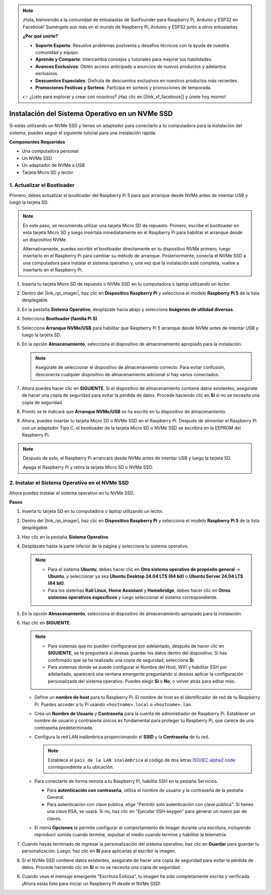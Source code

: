 .. note::

    ¡Hola, bienvenido a la comunidad de entusiastas de SunFounder para Raspberry Pi, Arduino y ESP32 en Facebook! Sumérgete aún más en el mundo de Raspberry Pi, Arduino y ESP32 junto a otros entusiastas.

    **¿Por qué unirte?**

    - **Soporte Experto**: Resuelve problemas postventa y desafíos técnicos con la ayuda de nuestra comunidad y equipo.
    - **Aprende y Comparte**: Intercambia consejos y tutoriales para mejorar tus habilidades.
    - **Avances Exclusivos**: Obtén acceso anticipado a anuncios de nuevos productos y adelantos exclusivos.
    - **Descuentos Especiales**: Disfruta de descuentos exclusivos en nuestros productos más recientes.
    - **Promociones Festivas y Sorteos**: Participa en sorteos y promociones de temporada.

    👉 ¿Listo para explorar y crear con nosotros? ¡Haz clic en [|link_sf_facebook|] y únete hoy mismo!

.. _install_to_nvme_home_bridge:

Instalación del Sistema Operativo en un NVMe SSD
=====================================================

Si estás utilizando un NVMe SSD y tienes un adaptador para conectarlo a tu computadora para la instalación del sistema, puedes seguir el siguiente tutorial para una instalación rápida.

**Componentes Requeridos**

* Una computadora personal
* Un NVMe SSD
* Un adaptador de NVMe a USB
* Tarjeta Micro SD y lector

.. _update_bootloader:

1. Actualizar el Bootloader
----------------------------------

Primero, debes actualizar el bootloader del Raspberry Pi 5 para que arranque desde NVMe antes de intentar USB y luego la tarjeta SD.

.. raw:: html

    <iframe width="700" height="500" src="https://www.youtube.com/embed/tCKTgAeWIjc?start=47&end=95&si=xbmsWGBvCWefX01T" title="Reproductor de video de YouTube" frameborder="0" allow="accelerometer; autoplay; clipboard-write; encrypted-media; gyroscope; picture-in-picture; web-share" referrerpolicy="strict-origin-when-cross-origin" allowfullscreen></iframe>


.. note::

    En este paso, se recomienda utilizar una tarjeta Micro SD de repuesto. Primero, escribe el bootloader en esta tarjeta Micro SD y luego insértala inmediatamente en el Raspberry Pi para habilitar el arranque desde un dispositivo NVMe.
    
    Alternativamente, puedes escribir el bootloader directamente en tu dispositivo NVMe primero, luego insertarlo en el Raspberry Pi para cambiar su método de arranque. Posteriormente, conecta el NVMe SSD a una computadora para instalar el sistema operativo y, una vez que la instalación esté completa, vuelve a insertarlo en el Raspberry Pi.

#. Inserta tu tarjeta Micro SD de repuesto o NVMe SSD en tu computadora o laptop utilizando un lector.

#. Dentro del |link_rpi_imager|, haz clic en **Dispositivo Raspberry Pi** y selecciona el modelo **Raspberry Pi 5** de la lista desplegable.

   .. image:: img/os_choose_device_pi5.png
      :width: 90%
      
#. En la pestaña **Sistema Operativo**, desplázate hacia abajo y selecciona **Imágenes de utilidad diversas**.

   .. image:: img/nvme_misc.png
      :width: 90%

#. Selecciona **Bootloader (familia Pi 5)**.

   .. image:: img/nvme_bootloader.png
      :width: 90%
      

#. Selecciona **Arranque NVMe/USB** para habilitar que Raspberry Pi 5 arranque desde NVMe antes de intentar USB y luego la tarjeta SD.

   .. image:: img/nvme_nvme_boot.png
      :width: 90%
      


#. En la opción **Almacenamiento**, selecciona el dispositivo de almacenamiento apropiado para la instalación.

   .. note::

      Asegúrate de seleccionar el dispositivo de almacenamiento correcto. Para evitar confusión, desconecta cualquier dispositivo de almacenamiento adicional si hay varios conectados.

   .. image:: img/os_choose_sd.png
      :width: 90%
      

#. Ahora puedes hacer clic en **SIGUIENTE**. Si el dispositivo de almacenamiento contiene datos existentes, asegúrate de hacer una copia de seguridad para evitar la pérdida de datos. Procede haciendo clic en **Sí** si no se necesita una copia de seguridad.

   .. image:: img/os_continue.png
      :width: 90%
      

#. Pronto se te indicará que **Arranque NVMe/USB** se ha escrito en tu dispositivo de almacenamiento.

   .. image:: img/nvme_boot_finish.png
      :width: 90%
      

#. Ahora, puedes insertar tu tarjeta Micro SD o NVMe SSD en el Raspberry Pi. Después de alimentar el Raspberry Pi con un adaptador Tipo C, el bootloader de la tarjeta Micro SD o NVMe SSD se escribirá en la EEPROM del Raspberry Pi.

.. note::

   Después de esto, el Raspberry Pi arrancará desde NVMe antes de intentar USB y luego la tarjeta SD. 
    
   Apaga el Raspberry Pi y retira la tarjeta Micro SD o NVMe SSD.


2. Instalar el Sistema Operativo en el NVMe SSD
----------------------------------------------------

Ahora puedes instalar el sistema operativo en tu NVMe SSD.

**Pasos**

#. Inserta tu tarjeta SD en tu computadora o laptop utilizando un lector.

#. Dentro del |link_rpi_imager|, haz clic en **Dispositivo Raspberry Pi** y selecciona el modelo **Raspberry Pi 5** de la lista desplegable.

   .. image:: img/os_choose_device_pi5.png
      :width: 90%
      

#. Haz clic en la pestaña **Sistema Operativo**.

   .. image:: img/os_choose_os.png
      :width: 90%

#. Desplázate hasta la parte inferior de la página y selecciona tu sistema operativo.

   .. note::

      * Para el sistema **Ubuntu**, debes hacer clic en **Otro sistema operativo de propósito general** -> **Ubuntu**, y seleccionar ya sea **Ubuntu Desktop 24.04 LTS (64 bit)** o **Ubuntu Server 24.04 LTS (64 bit)**.
      * Para los sistemas **Kali Linux**, **Home Assistant** y **Homebridge**, debes hacer clic en **Otros sistemas operativos específicos** y luego seleccionar el sistema correspondiente.

   .. image:: img/os_other_os.png
      :width: 90%

#. En la opción **Almacenamiento**, selecciona el dispositivo de almacenamiento apropiado para la instalación.

   .. image:: img/nvme_ssd_storage.png
      :width: 90%
      

#. Haz clic en **SIGUIENTE**.

   .. note::

      * Para sistemas que no pueden configurarse por adelantado, después de hacer clic en **SIGUIENTE**, se te preguntará si deseas guardar los datos dentro del dispositivo. Si has confirmado que se ha realizado una copia de seguridad, selecciona **Sí**.

      * Para sistemas donde se puede configurar el Nombre del Host, WiFi y habilitar SSH por adelantado, aparecerá una ventana emergente preguntando si deseas aplicar la configuración personalizada del sistema operativo. Puedes elegir **Sí** o **No**, o volver atrás para editar más.

   .. image:: img/os_enter_setting.png
      :width: 90%
      

   * Define un **nombre de host** para tu Raspberry Pi. El nombre de host es el identificador de red de tu Raspberry Pi. Puedes acceder a tu Pi usando ``<hostname>.local`` o ``<hostname>.lan``.

     .. image:: img/os_set_hostname.png

   * Crea un **Nombre de Usuario** y **Contraseña** para la cuenta de administrador de Raspberry Pi. Establecer un nombre de usuario y contraseña únicos es fundamental para proteger tu Raspberry Pi, que carece de una contraseña predeterminada.

     .. image:: img/os_set_username.png

   * Configura la red LAN inalámbrica proporcionando el **SSID** y la **Contraseña** de tu red.

     .. note::

       Establece el ``país de la LAN inalámbrica`` al código de dos letras `ISO/IEC alpha2 code <https://en.wikipedia.org/wiki/ISO_3166-1_alpha-2#Officially_assigned_code_elements>`_ correspondiente a tu ubicación.

     .. image:: img/os_set_wifi.png
         
   * Para conectarte de forma remota a tu Raspberry Pi, habilita SSH en la pestaña Servicios.

     * Para **autenticación con contraseña**, utiliza el nombre de usuario y la contraseña de la pestaña General.
     * Para autenticación con clave pública, elige "Permitir solo autenticación con clave pública". Si tienes una clave RSA, se usará. Si no, haz clic en "Ejecutar SSH-keygen" para generar un nuevo par de claves.

     .. image:: img/os_enable_ssh.png

   * El menú **Opciones** te permite configurar el comportamiento de Imager durante una escritura, incluyendo reproducir sonido cuando termine, expulsar el medio cuando termine y habilitar la telemetría.

     .. image:: img/os_options.png

         
    
#. Cuando hayas terminado de ingresar la personalización del sistema operativo, haz clic en **Guardar** para guardar tu personalización. Luego, haz clic en **Sí** para aplicarlas al escribir la imagen.

   .. image:: img/os_click_yes.png
      :width: 90%
      

#. Si el NVMe SSD contiene datos existentes, asegúrate de hacer una copia de seguridad para evitar la pérdida de datos. Procede haciendo clic en **Sí** si no se necesita una copia de seguridad.

   .. image:: img/nvme_erase.png
      :width: 90%
      

#. Cuando veas el mensaje emergente "Escritura Exitosa", tu imagen ha sido completamente escrita y verificada. ¡Ahora estás listo para iniciar un Raspberry Pi desde el NVMe SSD!

